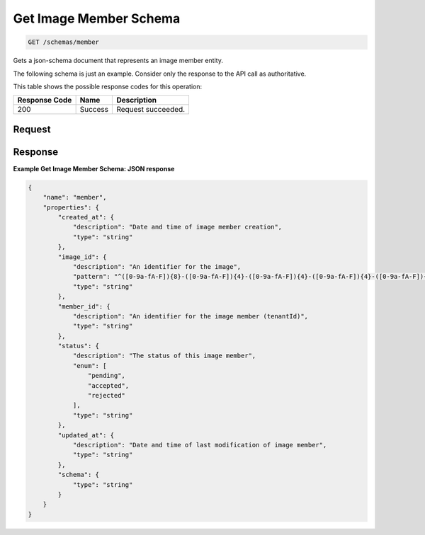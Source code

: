 
.. THIS OUTPUT IS GENERATED FROM THE WADL. DO NOT EDIT.

Get Image Member Schema
^^^^^^^^^^^^^^^^^^^^^^^^^^^^^^^^^^^^^^^^^^^^^^^^^^^^^^^^^^^^^^^^^^^^^^^^^^^^^^^^

.. code::

    GET /schemas/member

Gets a json-schema document that represents an image member entity.

The following schema is just an example. Consider only the response to the API call as authoritative.



This table shows the possible response codes for this operation:


+--------------------------+-------------------------+-------------------------+
|Response Code             |Name                     |Description              |
+==========================+=========================+=========================+
|200                       |Success                  |Request succeeded.       |
+--------------------------+-------------------------+-------------------------+


Request
""""""""""""""""









Response
""""""""""""""""





**Example Get Image Member Schema: JSON response**


.. code::

    {
        "name": "member",
        "properties": {
            "created_at": {
                "description": "Date and time of image member creation",
                "type": "string"
            },
            "image_id": {
                "description": "An identifier for the image",
                "pattern": "^([0-9a-fA-F]){8}-([0-9a-fA-F]){4}-([0-9a-fA-F]){4}-([0-9a-fA-F]){4}-([0-9a-fA-F]){12}$",
                "type": "string"
            },
            "member_id": {
                "description": "An identifier for the image member (tenantId)",
                "type": "string"
            },
            "status": {
                "description": "The status of this image member",
                "enum": [
                    "pending",
                    "accepted",
                    "rejected"
                ],
                "type": "string"
            },
            "updated_at": {
                "description": "Date and time of last modification of image member",
                "type": "string"
            },
            "schema": {
                "type": "string"
            }
        }
    }

